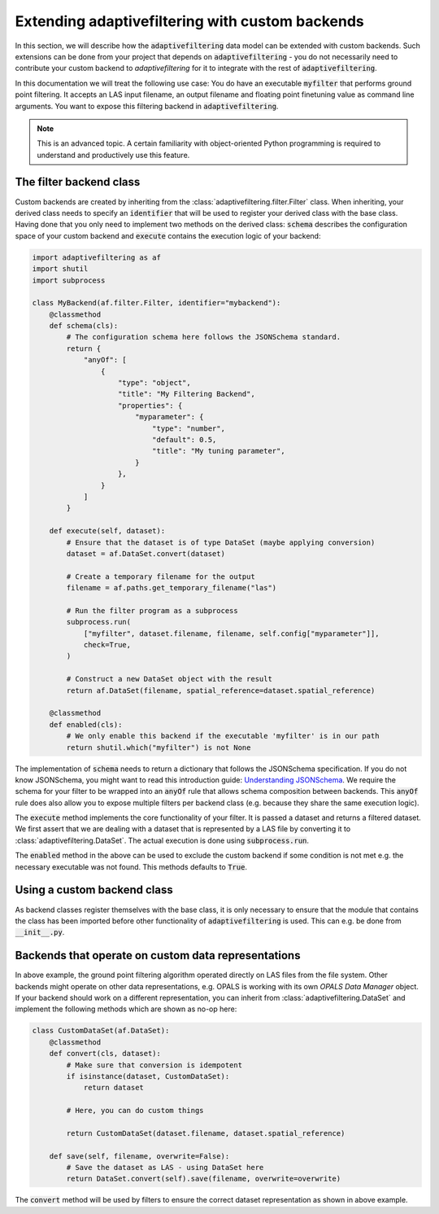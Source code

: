 Extending adaptivefiltering with custom backends
================================================

In this section, we will describe how the :code:`adaptivefiltering` data model
can be extended with custom backends. Such extensions can be done from your project
that depends on :code:`adaptivefiltering` - you do not necessarily need to contribute
your custom backend to `adaptivefiltering` for it to integrate with the rest of
:code:`adaptivefiltering`.

In this documentation we will treat the following use case: You do have an
executable :code:`myfilter` that performs ground point filtering. It accepts
an LAS input filename, an output filename and floating point finetuning value
as command line arguments. You want to expose this filtering backend in
:code:`adaptivefiltering`.

.. note::

   This is an advanced topic. A certain familiarity with object-oriented
   Python programming is required to understand and productively use this
   feature.

The filter backend class
------------------------

Custom backends are created by inheriting from the :class:`adaptivefiltering.filter.Filter`
class. When inheriting, your derived class needs to specify an :code:`identifier` that
will be used to register your derived class with the base class. Having done that you only
need to implement two methods on the derived class: :code:`schema` describes the
configuration space of your custom backend and :code:`execute` contains the execution
logic of your backend:

.. code:: python

    import adaptivefiltering as af
    import shutil
    import subprocess

    class MyBackend(af.filter.Filter, identifier="mybackend"):
        @classmethod
        def schema(cls):
            # The configuration schema here follows the JSONSchema standard.
            return {
                "anyOf": [
                    {
                        "type": "object",
                        "title": "My Filtering Backend",
                        "properties": {
                            "myparameter": {
                                "type": "number",
                                "default": 0.5,
                                "title": "My tuning parameter",
                            }
                        },
                    }
                ]
            }

        def execute(self, dataset):
            # Ensure that the dataset is of type DataSet (maybe applying conversion)
            dataset = af.DataSet.convert(dataset)

            # Create a temporary filename for the output
            filename = af.paths.get_temporary_filename("las")

            # Run the filter program as a subprocess
            subprocess.run(
                ["myfilter", dataset.filename, filename, self.config["myparameter"]],
                check=True,
            )

            # Construct a new DataSet object with the result
            return af.DataSet(filename, spatial_reference=dataset.spatial_reference)

        @classmethod
        def enabled(cls):
            # We only enable this backend if the executable 'myfilter' is in our path
            return shutil.which("myfilter") is not None

The implementation of :code:`schema` needs to return a dictionary that follows the
JSONSchema specification. If you do not know JSONSchema, you might want to read this
introduction guide: `Understanding JSONSchema`_. We require the schema for your filter
to be wrapped into an :code:`anyOf` rule that allows schema composition between backends.
This :code:`anyOf` rule does also allow you to expose multiple filters per backend class
(e.g. because they share the same execution logic).

The :code:`execute` method implements the core functionality of your filter. It is passed
a dataset and returns a filtered dataset. We first assert that we are dealing with a dataset
that is represented by a LAS file by converting it to :class:`adaptivefiltering.DataSet`.
The actual execution is done using :code:`subprocess.run`.

The :code:`enabled` method in the above can be used to exclude the custom backend if
some condition is not met e.g. the necessary executable was not found. This methods defaults
to :code:`True`.

.. _Understanding JSONSchema: https://json-schema.org/understanding-json-schema

Using a custom backend class
----------------------------

As backend classes register themselves with the base class, it is only necessary to ensure
that the module that contains the class has been imported before other functionality of
:code:`adaptivefiltering` is used. This can e.g. be done from :code:`__init__.py`.

Backends that operate on custom data representations
----------------------------------------------------

In above example, the ground point filtering algorithm operated directly on LAS files
from the file system. Other backends might operate on other data representations, e.g.
OPALS is working with its own *OPALS Data Manager* object. If your backend should work
on a different representation, you can inherit from :class:`adaptivefiltering.DataSet` and implement the following
methods which are shown as no-op here:

.. code:: python

    class CustomDataSet(af.DataSet):
        @classmethod
        def convert(cls, dataset):
            # Make sure that conversion is idempotent
            if isinstance(dataset, CustomDataSet):
                return dataset

            # Here, you can do custom things

            return CustomDataSet(dataset.filename, dataset.spatial_reference)

        def save(self, filename, overwrite=False):
            # Save the dataset as LAS - using DataSet here
            return DataSet.convert(self).save(filename, overwrite=overwrite)

The :code:`convert` method will be used by filters to ensure the correct
dataset representation as shown in above example.
